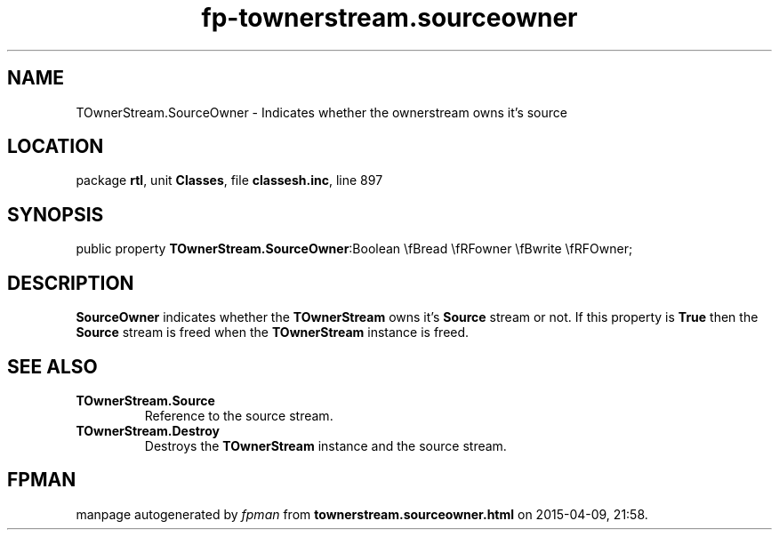.\" file autogenerated by fpman
.TH "fp-townerstream.sourceowner" 3 "2014-03-14" "fpman" "Free Pascal Programmer's Manual"
.SH NAME
TOwnerStream.SourceOwner - Indicates whether the ownerstream owns it's source
.SH LOCATION
package \fBrtl\fR, unit \fBClasses\fR, file \fBclassesh.inc\fR, line 897
.SH SYNOPSIS
public property  \fBTOwnerStream.SourceOwner\fR:Boolean \\fBread \\fRFowner \\fBwrite \\fRFOwner;
.SH DESCRIPTION
\fBSourceOwner\fR indicates whether the \fBTOwnerStream\fR owns it's \fBSource\fR stream or not. If this property is \fBTrue\fR then the \fBSource\fR stream is freed when the \fBTOwnerStream\fR instance is freed.


.SH SEE ALSO
.TP
.B TOwnerStream.Source
Reference to the source stream.
.TP
.B TOwnerStream.Destroy
Destroys the \fBTOwnerStream\fR instance and the source stream.

.SH FPMAN
manpage autogenerated by \fIfpman\fR from \fBtownerstream.sourceowner.html\fR on 2015-04-09, 21:58.

